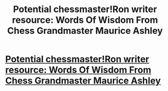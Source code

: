 #+TITLE: Potential chessmaster!Ron writer resource: Words Of Wisdom From Chess Grandmaster Maurice Ashley

* [[http://digg.com/video/chess-grandmaster-wisdom-maurice-ashley?utm_source=digg&utm_medium=email][Potential chessmaster!Ron writer resource: Words Of Wisdom From Chess Grandmaster Maurice Ashley]]
:PROPERTIES:
:Author: viol8er
:Score: 8
:DateUnix: 1496005006.0
:DateShort: 2017-May-29
:END:
